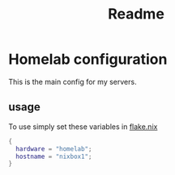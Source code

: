#+title: Readme

* Homelab configuration
This is the main config for my servers.

** usage
To use simply set these variables in [[file:../../../flake.nix][flake.nix]]
#+begin_src nix
{
  hardware = "homelab";
  hostname = "nixbox1";
}
#+end_src
